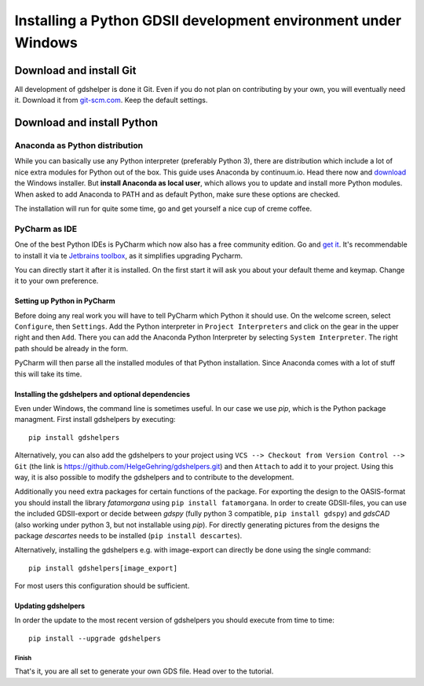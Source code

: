 ***************************************************************
Installing a Python GDSII development environment under Windows
***************************************************************

Download and install Git
========================

All development of gdshelper is done it Git. Even if you do not plan on contributing by your own, you will eventually
need it. Download it from `git-scm.com <http://git-scm.com/downloads>`_. Keep the default settings.

Download and install Python
===========================

Anaconda as Python distribution
-------------------------------

While you can basically use any Python interpreter (preferably Python 3), there are distribution which include a lot of nice
extra modules for Python out of the box. This guide uses Anaconda by continuum.io. Head there now and
`download <https://www.anaconda.com/distribution/>`_ the Windows installer.
But **install Anaconda as local user**, which allows you to update and install more Python modules. When asked to add
Anaconda to PATH and as default Python, make sure these options are checked.

The installation will run for quite some time, go and get yourself a nice cup of creme coffee.


PyCharm as IDE
--------------

One of the best Python IDEs is PyCharm which now also has a free community edition. Go and
`get it <http://www.jetbrains.com/pycharm/>`_.
It's recommendable to install it via te `Jetbrains toolbox <https://www.jetbrains.com/toolbox/>`_, as it simplifies upgrading Pycharm.

You can directly start it after it is installed. On the first start it will ask you about your default theme and keymap.
Change it to your own preference.

Setting up Python in PyCharm
^^^^^^^^^^^^^^^^^^^^^^^^^^^^

Before doing any real work you will have to tell PyCharm which Python it should use. On the welcome screen, select
``Configure``, then ``Settings``. Add the Python interpreter in ``Project Interpreters`` and click
on the gear in the upper right and then ``Add``. There you can add the Anaconda Python Interpreter by selecting ``System Interpreter``.
The right path should be already in the form.

PyCharm will then parse all the installed modules of that Python installation. Since Anaconda comes with a lot of stuff
this will take its time.

Installing the gdshelpers and optional dependencies
^^^^^^^^^^^^^^^^^^^^^^^^^^^^^^^^^^^^^^^^^^^^^^^^^^^

Even under Windows, the command line is sometimes useful. In our case we use `pip`, which is the Python package
managment. First install gdshelpers by executing::

    pip install gdshelpers

Alternatively, you can also add the gdshelpers to your project using ``VCS --> Checkout from Version Control --> Git`` (the link is https://github.com/HelgeGehring/gdshelpers.git)
and then ``Attach`` to add it to your project. Using this way, it is also possible to modify the gdshelpers and to contribute to the development.

Additionally you need extra packages for certain functions of the package.
For exporting the design to the OASIS-format you should install the library `fatamorgana` using ``pip install fatamorgana``.
In order to create GDSII-files, you can use the included GDSII-export or decide between `gdspy` (fully python 3 compatible, ``pip install gdspy``) and `gdsCAD` (also working under python 3, but not installable using `pip`).
For directly generating pictures from the designs the package `descartes` needs to be installed (``pip install descartes``).

Alternatively, installing the gdshelpers e.g. with image-export can directly be done using the single command::

    pip install gdshelpers[image_export]

For most users this configuration should be sufficient.

Updating gdshelpers
^^^^^^^^^^^^^^^^^^^

In order the update to the most recent version of gdshelpers you should execute from time to time::

    pip install --upgrade gdshelpers

Finish
""""""

That's it, you are all set to generate your own GDS file. Head over to the tutorial.
